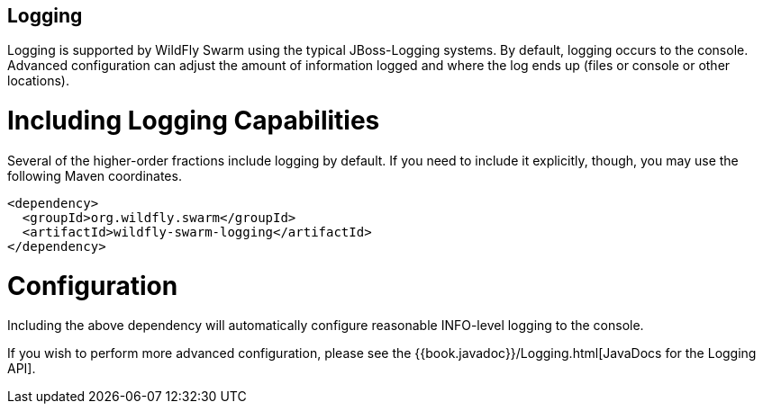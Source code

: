 == Logging

Logging is supported by WildFly Swarm using the typical JBoss-Logging systems. By default, logging occurs to the console. Advanced configuration can adjust the amount of information logged and where the log ends up (files or console or other locations).

= Including Logging Capabilities

Several of the higher-order fractions include logging by default. If you need to include it explicitly, though, you may use the following Maven coordinates.

[source,xml]
----
<dependency>
  <groupId>org.wildfly.swarm</groupId>
  <artifactId>wildfly-swarm-logging</artifactId>
</dependency>
----

= Configuration

Including the above dependency will automatically configure reasonable INFO-level logging to the console.

If you wish to perform more advanced configuration, please see the
{{book.javadoc}}/Logging.html[JavaDocs for the Logging API].
